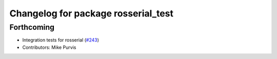 ^^^^^^^^^^^^^^^^^^^^^^^^^^^^^^^^^^^^
Changelog for package rosserial_test
^^^^^^^^^^^^^^^^^^^^^^^^^^^^^^^^^^^^

Forthcoming
-----------
* Integration tests for rosserial (`#243 <https://github.com/ros-drivers/rosserial/issues/243>`_)
* Contributors: Mike Purvis

